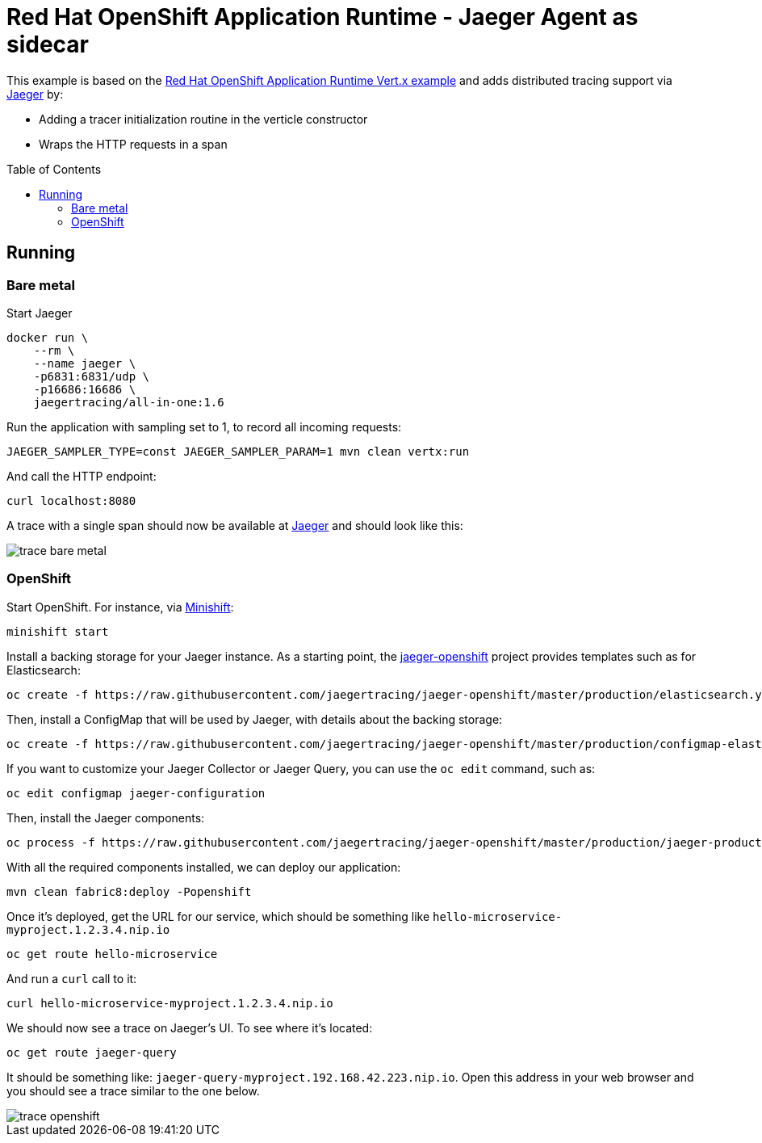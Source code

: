 = Red Hat OpenShift Application Runtime - Jaeger Agent as sidecar
:toc: macro

This example is based on the link:https://github.com/rhoar-enablement/vert.x[Red Hat OpenShift Application Runtime Vert.x example]
and adds distributed tracing support via link:https://jaegertracing.io[Jaeger] by:

* Adding a tracer initialization routine in the verticle constructor
* Wraps the HTTP requests in a span

toc::[]

== Running

=== Bare metal

Start Jaeger
[source,bash]
----
docker run \
    --rm \
    --name jaeger \
    -p6831:6831/udp \
    -p16686:16686 \
    jaegertracing/all-in-one:1.6
----

Run the application with sampling set to 1, to record all incoming requests:
[source,bash]
----
JAEGER_SAMPLER_TYPE=const JAEGER_SAMPLER_PARAM=1 mvn clean vertx:run
----

And call the HTTP endpoint:
[source,bash]
----
curl localhost:8080
----

A trace with a single span should now be available at link:http://localhost:16686[Jaeger] and should look
like this:

image::trace-bare-metal.png[]

=== OpenShift

Start OpenShift. For instance, via link:https://github.com/minishift/minishift[Minishift]:
[source,bash]
----
minishift start
----

Install a backing storage for your Jaeger instance. As a starting point, the
link:https://github.com/jaegertracing/jaeger-openshift[jaeger-openshift] project provides
templates such as for Elasticsearch:

[source,bash]
----
oc create -f https://raw.githubusercontent.com/jaegertracing/jaeger-openshift/master/production/elasticsearch.yml
----

Then, install a ConfigMap that will be used by Jaeger, with details about the backing storage:

[source,bash]
----
oc create -f https://raw.githubusercontent.com/jaegertracing/jaeger-openshift/master/production/configmap-elasticsearch.yml
----

If you want to customize your Jaeger Collector or Jaeger Query, you can use the `oc edit` command, such as:

[source,bash]
----
oc edit configmap jaeger-configuration
----

Then, install the Jaeger components:
[source,bash]
----
oc process -f https://raw.githubusercontent.com/jaegertracing/jaeger-openshift/master/production/jaeger-production-template.yml | oc create -f -
----

With all the required components installed, we can deploy our application:
[source,bash]
----
mvn clean fabric8:deploy -Popenshift
----

Once it's deployed, get the URL for our service, which should be something like `hello-microservice-myproject.1.2.3.4.nip.io`
[source,bash]
----
oc get route hello-microservice
----

And run a `curl` call to it:
[source,bash]
----
curl hello-microservice-myproject.1.2.3.4.nip.io
----

We should now see a trace on Jaeger's UI. To see where it's located:
[source,bash]
----
oc get route jaeger-query
----

It should be something like: `jaeger-query-myproject.192.168.42.223.nip.io`. Open this address in your web browser
and you should see a trace similar to the one below.

image::trace-openshift.png[]